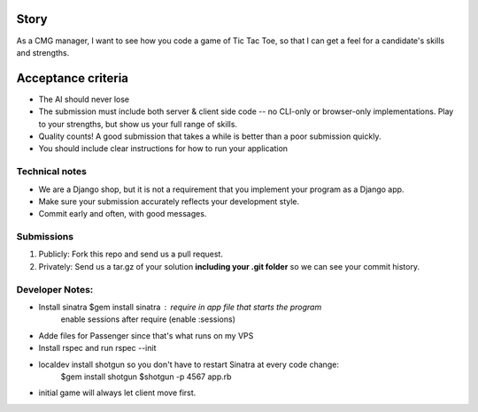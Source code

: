 Story
======

As a CMG manager, I want to see how you code a game of Tic Tac Toe, so that I can get a feel for a candidate's skills and strengths.

Acceptance criteria
=======================

* The AI should never lose
* The submission must include both server & client side code -- no CLI-only or browser-only implementations. Play to your strengths, but show us your full range of skills.
* Quality counts! A good submission that takes a while is better than a poor submission quickly.
* You should include clear instructions for how to run your application


Technical notes
------------------

* We are a Django shop, but it is not a requirement that you implement your program as a Django app.
* Make sure your submission accurately reflects your development style.
* Commit early and often, with good messages.


Submissions
---------------

1. Publicly: Fork this repo and send us a pull request.
2. Privately: Send us a tar.gz of your solution **including your .git folder** so we can see your commit history.

Developer Notes:
-----------------

* Install sinatra $gem install sinatra : require in app file that starts the program
	enable sessions after require (enable :sessions)
* Adde files for Passenger since that's what runs on my VPS
* Install rspec and run rspec --init
* localdev install shotgun so you don't have to restart Sinatra at every code change:
	$gem install shotgun
	$shotgun -p 4567 app.rb
* initial game will always let client move first.
